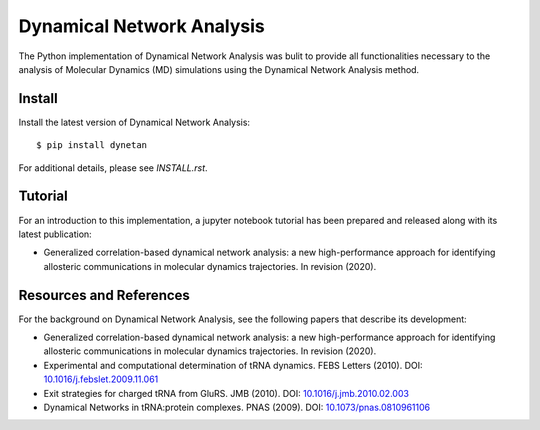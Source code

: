 Dynamical Network Analysis
===========================

The Python implementation of Dynamical Network Analysis was bulit to provide all functionalities necessary to the analysis of Molecular Dynamics (MD) simulations using the Dynamical Network Analysis method.

Install
-------

Install the latest version of Dynamical Network Analysis::

    $ pip install dynetan

For additional details, please see `INSTALL.rst`.

Tutorial
--------

For an introduction to this implementation, a jupyter notebook tutorial has been prepared and released along with its latest publication:

* Generalized correlation-based dynamical network analysis: a new high-performance approach for identifying allosteric communications in molecular dynamics trajectories. In revision (2020).

Resources and References
------------------------

For the background on Dynamical Network Analysis, see the following papers that describe its development:

* Generalized correlation-based dynamical network analysis: a new high-performance approach for identifying allosteric communications in molecular dynamics trajectories. In revision (2020).

* Experimental and computational determination of tRNA dynamics. FEBS Letters (2010). DOI: `10.1016/j.febslet.2009.11.061 <https://doi.org/10.1016/j.febslet.2009.11.061>`_

* Exit strategies for charged tRNA from GluRS. JMB (2010). DOI: `10.1016/j.jmb.2010.02.003 <https://doi.org/10.1016/j.jmb.2010.02.003>`_

* Dynamical Networks in tRNA:protein complexes. PNAS (2009). DOI: `10.1073/pnas.0810961106 <https://doi.org/10.1073/pnas.0810961106>`_

